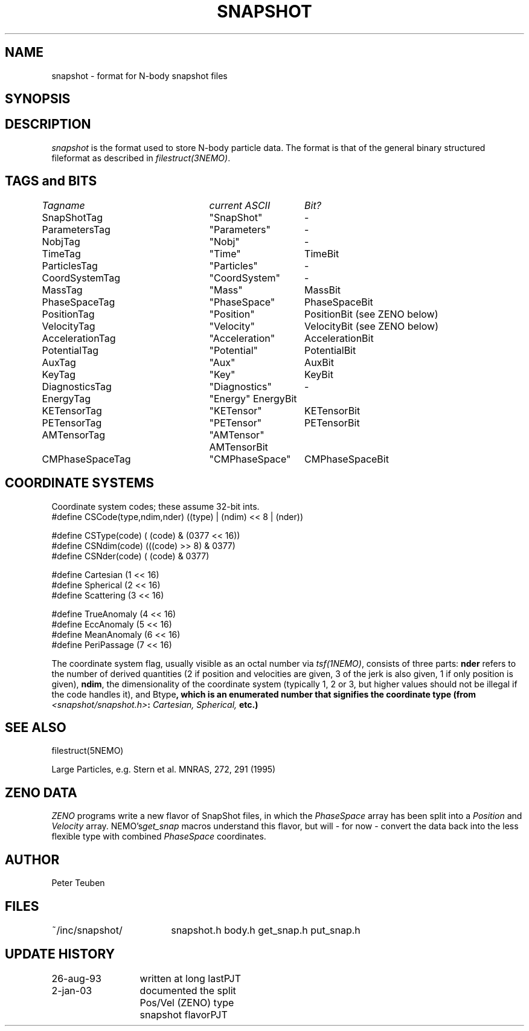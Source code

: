 .TH SNAPSHOT 5NEMO "2 January 2003"
.SH NAME
snapshot \- format for N-body snapshot files
.SH SYNOPSIS
.nf
.B#include <snapshot/snapshot.h>
.fi
.SH DESCRIPTION
\fIsnapshot\fP  is the format used to store N-body particle data.
The format is that of the general binary
structured fileformat as described in \fIfilestruct(3NEMO)\fP.
.PP
.SH TAGS and BITS
.nf
.ta +1.0i +1.5i +1.5i
\fITagname          	current ASCII	Bit?\fP

SnapShotTag      	"SnapShot"	-

ParametersTag    	"Parameters"	-
NobjTag           	"Nobj"       	-
TimeTag             	"Time"    	TimeBit

ParticlesTag     	"Particles"  	-
CoordSystemTag      	"CoordSystem"	-
MassTag          	"Mass"      	MassBit
PhaseSpaceTag      	"PhaseSpace"	PhaseSpaceBit
PositionTag      	"Position"	PositionBit (see ZENO below)
VelocityTag      	"Velocity"	VelocityBit (see ZENO below)
AccelerationTag  	"Acceleration"	AccelerationBit
PotentialTag    	"Potential"	PotentialBit
AuxTag            	"Aux"       	AuxBit
KeyTag              	"Key"      	KeyBit

DiagnosticsTag  	"Diagnostics"	-
EnergyTag           	"Energy"       	EnergyBit
KETensorTag        	"KETensor"	KETensorBit
PETensorTag      	"PETensor"  	PETensorBit
AMTensorTag      	"AMTensor"     	AMTensorBit
CMPhaseSpaceTag  	"CMPhaseSpace"	CMPhaseSpaceBit
.fi
.SH COORDINATE SYSTEMS
Coordinate system codes; these assume 32-bit ints.
.nf
#define CSCode(type,ndim,nder) ((type) | (ndim) << 8 | (nder))

#define CSType(code) ( (code) & (0377 << 16))
#define CSNdim(code) (((code) >> 8) & 0377)
#define CSNder(code) ( (code) & 0377)

#define Cartesian   (1 << 16)
#define Spherical   (2 << 16)
#define Scattering  (3 << 16)

#define TrueAnomaly (4 << 16)
#define EccAnomaly  (5 << 16)
#define MeanAnomaly (6 << 16)
#define PeriPassage (7 << 16)
.fi
.PP
The coordinate system flag, usually visible as an octal
number via \fItsf(1NEMO)\fP, consists of three parts: \fBnder\fP 
refers to the number of derived quantities (2 if position and
velocities are given, 3 of the jerk is also given, 1 if only
position is given), \fBndim\fP, the dimensionality of the coordinate
system (typically 1, 2 or 3, but higher values should not be
illegal if the code handles it), and \tBtype\fP, which is an
enumerated number that signifies the coordinate type
(from \fI<snapshot/snapshot.h>\fP: \fICartesian, Spherical, \fP etc.)
.SH "SEE ALSO"
filestruct(5NEMO)
.PP
.nf
Large Particles, e.g. Stern et al. MNRAS, 272, 291 (1995)
.fi
.SH ZENO DATA
\fIZENO\fP programs write a new flavor of SnapShot files,
in which the \fIPhaseSpace\fP array has been split into a
\fIPosition\fP and \fIVelocity\fP array. NEMO's\fIget_snap\fP macros 
understand this flavor, but will - for now - convert the data back
into the less flexible type with combined \fIPhaseSpace\fP coordinates.
.SH AUTHOR
Peter Teuben
.SH FILES
.nf
.ta +2.5i
~/inc/snapshot/  	snapshot.h body.h get_snap.h put_snap.h
.fi
.SH "UPDATE HISTORY"
.nf
.ta +2.0i +2.0i
26-aug-93	written at long last	PJT
2-jan-03	documented the split Pos/Vel (ZENO) type snapshot flavor	PJT
.fi
